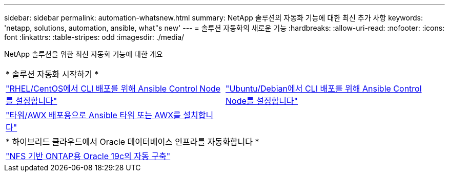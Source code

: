 ---
sidebar: sidebar 
permalink: automation-whatsnew.html 
summary: NetApp 솔루션의 자동화 기능에 대한 최신 추가 사항 
keywords: 'netapp, solutions, automation, ansible, what"s new' 
---
= 솔루션 자동화의 새로운 기능
:hardbreaks:
:allow-uri-read: 
:nofooter: 
:icons: font
:linkattrs: 
:table-stripes: odd
:imagesdir: ./media/


NetApp 솔루션을 위한 최신 자동화 기능에 대한 개요

[cols="1,1"]
|===


2+| * 솔루션 자동화 시작하기 * 


| link:automation/automation_rhel_centos_setup.html["RHEL/CentOS에서 CLI 배포를 위해 Ansible Control Node를 설정합니다"] | link:automation/automation_ubuntu_debian_setup.html["Ubuntu/Debian에서 CLI 배포를 위해 Ansible Control Node를 설정합니다"] 


| link:automation/setup_awx.html["타워/AWX 배포용으로 Ansible 타워 또는 AWX를 설치합니다"] |  


2+| * 하이브리드 클라우드에서 Oracle 데이터베이스 인프라를 자동화합니다 * 


| link:ent-db/marketing_overview.html["NFS 기반 ONTAP용 Oracle 19c의 자동 구축"] |  
|===